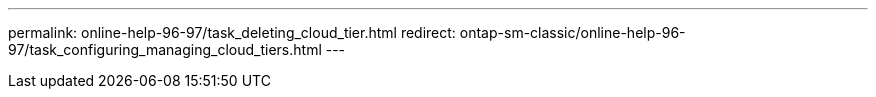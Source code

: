 ---
permalink: online-help-96-97/task_deleting_cloud_tier.html
redirect: ontap-sm-classic/online-help-96-97/task_configuring_managing_cloud_tiers.html
---

